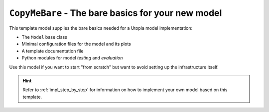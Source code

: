 .. _model_CopyMeBare:

``CopyMeBare`` - The bare basics for your new model
===================================================

This template model supplies the bare basics needed for a Utopia model implementation:

* The ``Model`` base class
* Minimal configuration files for the model and its plots
* A template documentation file
* Python modules for model *testing* and *evaluation*

Use this model if you want to start "from scratch" but want to avoid setting up the infrastructure itself.

.. hint::

    Refer to :ref:`impl_step_by_step` for information on how to implement your own model based on this template.

